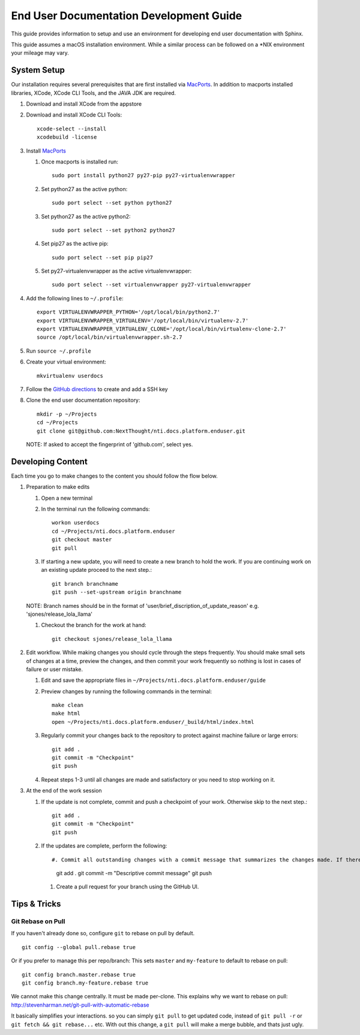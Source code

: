 ****************************************
End User Documentation Development Guide
****************************************

This guide provides information to setup and use an environment for developing end user documentation with Sphinx.

This guide assumes a macOS installation environment.  While a similar process can be followed on a \*NIX environment your mileage may vary.

System Setup
============

Our installation requires several prerequisites that are first installed via `MacPorts <https://www.macports.org/install.php>`_. In addition to macports installed libraries, XCode, XCode CLI Tools, and the JAVA JDK are required.

#. Download and install XCode from the appstore
#. Download and install XCode CLI Tools::

    xcode-select --install
    xcodebuild -license

#. Install `MacPorts <https://www.macports.org/install.php>`_

   #. Once macports is installed run::

       sudo port install python27 py27-pip py27-virtualenvwrapper

   #. Set python27 as the active python::

       sudo port select --set python python27

   #. Set python27 as the active python2::

       sudo port select --set python2 python27

   #. Set pip27 as the active pip::

       sudo port select --set pip pip27

   #. Set py27-virtualenvwrapper as the active virtualenvwrapper::

       sudo port select --set virtualenvwrapper py27-virtualenvwrapper

#. Add the following lines to ``~/.profile``::

    export VIRTUALENVWRAPPER_PYTHON='/opt/local/bin/python2.7'
    export VIRTUALENVWRAPPER_VIRTUALENV='/opt/local/bin/virtualenv-2.7'
    export VIRTUALENVWRAPPER_VIRTUALENV_CLONE='/opt/local/bin/virtualenv-clone-2.7'
    source /opt/local/bin/virtualenvwrapper.sh-2.7

#. Run ``source ~/.profile``

#. Create your virtual environment::

    mkvirtualenv userdocs

#. Follow the `GitHub directions <https://help.github.com/articles/adding-a-new-ssh-key-to-your-github-account/>`_ to create and add a SSH key

#. Clone the end user documentation repository::

       mkdir -p ~/Projects
       cd ~/Projects
       git clone git@github.com:NextThought/nti.docs.platform.enduser.git

   NOTE: If asked to accept the fingerprint of 'github.com', select yes.

Developing Content
==================

Each time you go to make changes to the content you should follow the flow below.

#. Preparation to make edits

   #. Open a new terminal
   
   #. In the terminal run the following commands::
   
       workon userdocs
       cd ~/Projects/nti.docs.platform.enduser
       git checkout master
       git pull

   #. If starting a new update, you will need to create a new branch to hold the work. If you are continuing work on an existing update proceed to the next step.::

       git branch branchname
       git push --set-upstream origin branchname
      
   NOTE: Branch names should be in the format of 'user/brief_discription_of_update_reason' e.g. 'sjones/release_lola_llama'
   
   #. Checkout the branch for the work at hand::
   
       git checkout sjones/release_lola_llama

#. Edit workflow. While making changes you should cycle through the steps frequently. You should make small sets of changes at a time, preview the changes, and then commit your work frequently so nothing is lost in cases of failure or user mistake.

   #. Edit and save the appropriate files in ``~/Projects/nti.docs.platform.enduser/guide``
   
   #. Preview changes by running the following commands in the terminal::
   
       make clean
       make html
       open ~/Projects/nti.docs.platform.enduser/_build/html/index.html
   
   #. Regularly commit your changes back to the repository to protect against machine failure or large errors::
   
       git add .
       git commit -m "Checkpoint"
       git push
       
   #. Repeat steps 1-3 until all changes are made and satisfactory or you need to stop working on it.

#. At the end of the work session

   #. If the update is not complete, commit and push a checkpoint of your work. Otherwise skip to the next step.::
   
       git add .
       git commit -m "Checkpoint"
       git push
       
   #. If the updates are complete, perform the following::
   
      #. Commit all outstanding changes with a commit message that summarizes the changes made. If there are no outstanding changes, this will cause an error mesage to occur. In that case we will add descriptive commit message in a latter stage.::
      
          git add .
          git commit -m "Descriptive commit message"
          git push

      #. Create a pull request for your branch using the GitHub UI.

Tips & Tricks
=============

Git Rebase on Pull
------------------

If you haven't already done so, configure ``git`` to rebase on pull by default.

::

    git config --global pull.rebase true
    

Or if you prefer to manage this per repo/branch: This sets ``master`` and ``my-feature`` to default to rebase on pull:

::

    git config branch.master.rebase true
    git config branch.my-feature.rebase true


We cannot make this change centrally. It must be made per-clone.  This explains why we want to rebase on pull: http://stevenharman.net/git-pull-with-automatic-rebase

It basically simplifies your interactions. so you can simply ``git pull`` to get updated code, instead of ``git pull -r`` or ``git fetch && git rebase...`` etc. With out this change, a ``git pull`` will make a merge bubble, and thats just ugly.

